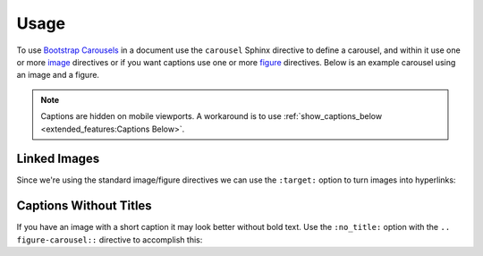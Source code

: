 =====
Usage
=====

To use `Bootstrap Carousels <https://getbootstrap.com/docs/4.6/components/carousel/>`_ in a document use the ``carousel``
Sphinx directive to define a carousel, and within it use one or more
`image <https://www.sphinx-doc.org/en/master/usage/restructuredtext/basics.html#images>`_ directives or if you want captions
use one or more `figure <https://docutils.sourceforge.io/docs/ref/rst/directives.html#figure>`_ directives. Below is an
example carousel using an image and a figure.

.. note::

    Captions are hidden on mobile viewports. A workaround is to use
    :ref:`show_captions_below <extended_features:Captions Below>`.

.. carousel::
    :show_controls:

    .. image:: https://i.imgur.com/fmJnevTl.jpg

    .. figure:: https://i.imgur.com/fWyn9A2l.jpg

        Title and Description

        Lorem ipsum dolor sit amet, consectetur adipiscing elit, sed do
        eiusmod tempor incididunt ut labore et dolore magna aliqua.

.. tab-set::

    .. tab-item:: reStructuredText

        .. code-block:: rst

            .. carousel::
                :show_controls:

                .. image:: https://i.imgur.com/fmJnevTl.jpg

                .. figure:: https://i.imgur.com/fWyn9A2l.jpg

                    Title and Description

                    Lorem ipsum dolor sit amet, consectetur adipiscing elit, sed do
                    eiusmod tempor incididunt ut labore et dolore magna aliqua.

    .. tab-item:: MyST

        .. code-block:: md

            ````{carousel}
            :show_controls:

            ```{image} https://i.imgur.com/fmJnevTl.jpg
            ```

            ```{figure} https://i.imgur.com/fWyn9A2l.jpg
            Title and Description

            Lorem ipsum dolor sit amet, consectetur adipiscing elit, sed do
            eiusmod tempor incididunt ut labore et dolore magna aliqua.
            ```
            ````

    .. tab-item:: MyST Code Fences

        .. code-block:: md

            ```{carousel}
            :show_controls:

            :::{image} https://i.imgur.com/fmJnevTl.jpg
            :::

            :::{figure} https://i.imgur.com/fWyn9A2l.jpg
            Title and Description

            Lorem ipsum dolor sit amet, consectetur adipiscing elit, sed do
            eiusmod tempor incididunt ut labore et dolore magna aliqua.
            :::
            ```

Linked Images
=============

Since we're using the standard image/figure directives we can use the ``:target:`` option to turn images into hyperlinks:

.. carousel::
    :show_controls:

    .. image:: https://i.imgur.com/fmJnevTl.jpg
        :target: https://google.com

    .. figure:: https://i.imgur.com/fWyn9A2l.jpg
        :target: https://imgur.com

        Title and Description

        Lorem ipsum dolor sit amet, consectetur adipiscing elit, sed do
        eiusmod tempor incididunt ut labore et dolore magna aliqua.

.. tab-set::

    .. tab-item:: reStructuredText

        .. code-block:: rst

            .. carousel::
                :show_controls:

                .. image:: https://i.imgur.com/fmJnevTl.jpg
                    :target: https://google.com

                .. figure:: https://i.imgur.com/fWyn9A2l.jpg
                    :target: https://imgur.com

                    Title and Description

                    Lorem ipsum dolor sit amet, consectetur adipiscing elit, sed do
                    eiusmod tempor incididunt ut labore et dolore magna aliqua.

    .. tab-item:: MyST

        .. code-block:: md

            ````{carousel}
            :show_controls:

            ```{image} https://i.imgur.com/fmJnevTl.jpg
            :target: https://google.com
            ```

            ```{figure} https://i.imgur.com/fWyn9A2l.jpg
            :target: https://imgur.com

            Title and Description

            Lorem ipsum dolor sit amet, consectetur adipiscing elit, sed do
            eiusmod tempor incididunt ut labore et dolore magna aliqua.
            ```
            ````

    .. tab-item:: MyST Code Fences

        .. code-block:: md

            ```{carousel}
            :show_controls:

            :::{image} https://i.imgur.com/fmJnevTl.jpg
            :target: https://google.com
            :::

            :::{figure} https://i.imgur.com/fWyn9A2l.jpg
            :target: https://imgur.com

            Title and Description

            Lorem ipsum dolor sit amet, consectetur adipiscing elit, sed do
            eiusmod tempor incididunt ut labore et dolore magna aliqua.
            :::
            ```

Captions Without Titles
=======================

If you have an image with a short caption it may look better without bold text. Use the ``:no_title:`` option with the
``.. figure-carousel::`` directive to accomplish this:

.. carousel::
    :show_controls:

    .. figure:: https://i.imgur.com/fmJnevTl.jpg

        Lorem ipsum dolor sit amet, consectetur adipiscing elit, sed do
        eiusmod tempor incididunt ut labore et dolore magna aliqua.

    .. figure-carousel:: https://i.imgur.com/fWyn9A2l.jpg
        :no_title:

        Lorem ipsum dolor sit amet, consectetur adipiscing elit, sed do
        eiusmod tempor incididunt ut labore et dolore magna aliqua.

.. tab-set::

    .. tab-item:: reStructuredText

        .. code-block:: rst

            .. carousel::
                :show_controls:

                .. figure:: https://i.imgur.com/fmJnevTl.jpg

                    Lorem ipsum dolor sit amet, consectetur adipiscing elit, sed do
                    eiusmod tempor incididunt ut labore et dolore magna aliqua.

                .. figure-carousel:: https://i.imgur.com/fWyn9A2l.jpg
                    :no_title:

                    Lorem ipsum dolor sit amet, consectetur adipiscing elit, sed do
                    eiusmod tempor incididunt ut labore et dolore magna aliqua.

    .. tab-item:: MyST

        .. code-block:: md

            ````{carousel}
            :show_controls:

            ```{figure} https://i.imgur.com/fmJnevTl.jpg

            Lorem ipsum dolor sit amet, consectetur adipiscing elit, sed do
            eiusmod tempor incididunt ut labore et dolore magna aliqua.
            ```

            ```{figure-carousel} https://i.imgur.com/fWyn9A2l.jpg
            :no_title:

            Lorem ipsum dolor sit amet, consectetur adipiscing elit, sed do
            eiusmod tempor incididunt ut labore et dolore magna aliqua.
            ```
            ````

    .. tab-item:: MyST Code Fences

        .. code-block:: md

            ```{carousel}
            :show_controls:

            :::{figure} https://i.imgur.com/fmJnevTl.jpg

            Lorem ipsum dolor sit amet, consectetur adipiscing elit, sed do
            eiusmod tempor incididunt ut labore et dolore magna aliqua.
            :::

            :::{figure-carousel} https://i.imgur.com/fWyn9A2l.jpg
            :no_title:

            Lorem ipsum dolor sit amet, consectetur adipiscing elit, sed do
            eiusmod tempor incididunt ut labore et dolore magna aliqua.
            :::
            ```

